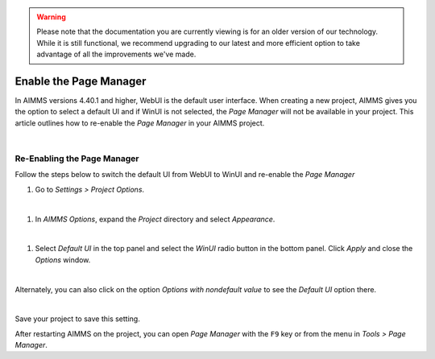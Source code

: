 .. warning:: 
   Please note that the documentation you are currently viewing is for an older version of our technology. 
   While it is still functional, we recommend upgrading to our latest and more efficient option to take advantage of all the improvements we've made.
   

Enable the Page Manager
==========================

.. meta::
   :description: How to enable *Page Manager* for WinUI in your AIMMS project.
   :keywords: winui, page, manager

In AIMMS versions 4.40.1 and higher, WebUI is the default user interface. When creating a new project, AIMMS gives you the option to select a default UI and if WinUI is not selected, the *Page Manager* will not be available in your project. This article outlines how to re-enable the *Page Manager* in your AIMMS project. 

.. image:: images/95-selecting-default-ui.png
   :align: center
   :alt: Setting the default UI when creating a new project

|

Re-Enabling the Page Manager
-----------------------------------------------

Follow the steps below to switch the default UI from WebUI to WinUI and re-enable the *Page Manager*

#. Go to *Settings > Project Options*.
    
   .. image:: images/project-options.jpg
      :align: center

|

#. In *AIMMS Options*, expand the *Project* directory and select *Appearance*.
    
   .. image:: images/appearance-options.jpg
      :align: center

|

#. Select *Default UI* in the top panel and select the *WinUI* radio button in the bottom panel. Click *Apply* and close the *Options* window.
    
   .. image:: images/change-ui.jpg
      :align: center

|

Alternately, you can also click on the option *Options with nondefault value* to see the *Default UI* option there. 

.. image:: images/nondefault-value.png
   :align: center

|

Save your project to save this setting. 

After restarting AIMMS on the project, you can open *Page Manager* with the ``F9`` key or from the menu in *Tools > Page Manager*.
